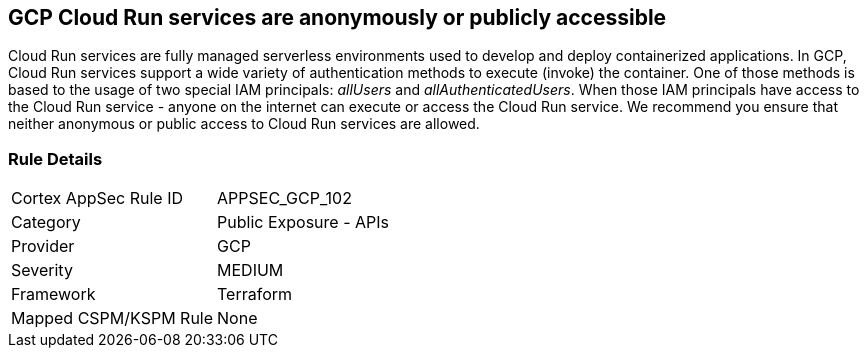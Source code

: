 == GCP Cloud Run services are anonymously or publicly accessible

Cloud Run services are fully managed serverless environments used to develop and deploy containerized applications.
In GCP, Cloud Run services support a wide variety of authentication methods to execute (invoke) the container.
One of those methods is based to the usage of two special IAM principals: _allUsers_ and _allAuthenticatedUsers_.
When those IAM principals have access to the Cloud Run service - anyone on the internet can execute or access the Cloud Run service.
We recommend you ensure that neither anonymous or public access to Cloud Run services are allowed.

=== Rule Details

[cols="1,2"]
|===
|Cortex AppSec Rule ID |APPSEC_GCP_102
|Category |Public Exposure - APIs
|Provider |GCP
|Severity |MEDIUM
|Framework |Terraform
|Mapped CSPM/KSPM Rule |None
|===



////

=== How to Fix


*Terraform* 


* *Resource:* google_cloud_run_service_iam_binding
* *Field:* members
* *Resource:* google_cloud_run_service_iam_member
* *Field:* member


[source,go]
----
resource "google_cloud_run_service_iam_binding" "public_binding" {
  location = google_cloud_run_service.default.location
  service = google_cloud_run_service.default.name
  role = "roles/run.invoker"

  members = [
-    "allUsers",
-    "allAuthenticatedUsers",
  ]
}

resource "google_cloud_run_service_iam_member" "public_member" {
  location = google_cloud_run_service.default.location
  service = google_cloud_run_service.default.name
  role = "roles/run.invoker"

-  member = "allUsers"
-  member = "allAuthenticatedUsers"
}
----

